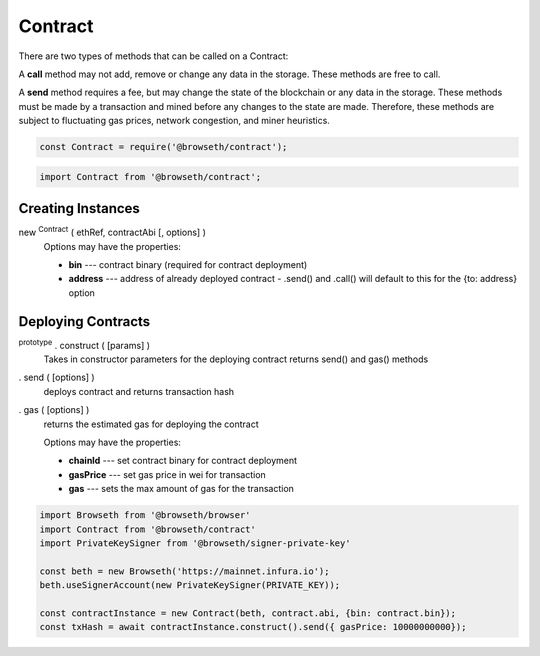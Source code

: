 .. _contracts:

Contract
********

There are two types of methods that can be called on a Contract:

A **call** method may not add, remove or change any data in the storage. 
These methods are free to call.

A **send** method requires a fee, but may change the state of the blockchain 
or any data in the storage. These methods must be made by a transaction and 
mined before any changes to the state are made. Therefore, these methods are 
subject to fluctuating gas prices, network congestion, and miner heuristics.

.. code-block:: javascript

    const Contract = require('@browseth/contract');
    
.. code-block:: javascript
 
    import Contract from '@browseth/contract';

Creating Instances
------------------

new :sup:`Contract` ( ethRef, contractAbi [, options] )
    Options may have the properties:

    - **bin** --- contract binary (required for contract deployment)

    - **address** --- address of already deployed contract - .send() and .call() will default to this for the {to: address} option

Deploying Contracts
-------------------

:sup:`prototype` . construct ( [params] )
    Takes in constructor parameters for the deploying contract
    returns send() and gas() methods

. send ( [options] )
    deploys contract and returns transaction hash

. gas ( [options] )
    returns the estimated gas for deploying the contract

    Options may have the properties:

    - **chainId** --- set contract binary for contract deployment

    - **gasPrice** --- set gas price in wei for transaction
   
    - **gas** --- sets the max amount of gas for the transaction
    
.. code-block:: javascript

    import Browseth from '@browseth/browser'
    import Contract from '@browseth/contract'
    import PrivateKeySigner from '@browseth/signer-private-key'

    const beth = new Browseth('https://mainnet.infura.io');
    beth.useSignerAccount(new PrivateKeySigner(PRIVATE_KEY));

    const contractInstance = new Contract(beth, contract.abi, {bin: contract.bin});
    const txHash = await contractInstance.construct().send({ gasPrice: 10000000000});
